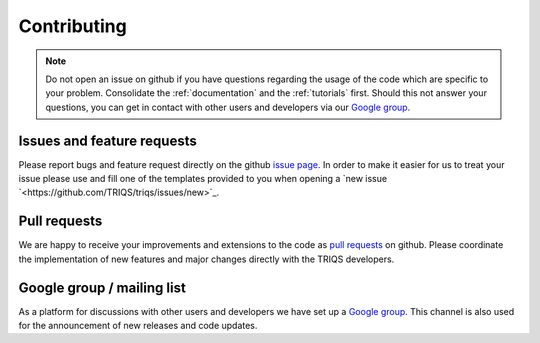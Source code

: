 Contributing
============

.. note::
   Do not open an issue on github if you have questions regarding the usage of the code
   which are specific to your problem. Consolidate the :ref:`documentation` and the
   :ref:`tutorials` first. Should this not answer your questions, you can get in contact with
   other users and developers via our `Google group <https://groups.google.com/a/flatironinstitute.org/d/forum/triqs>`_.

Issues and feature requests
---------------------------

Please report bugs and feature request directly on the github
`issue page <https://github.com/TRIQS/triqs/issues>`_.  In order to make it easier
for us to treat your issue please use and fill one of the templates provided to you
when opening a `new issue `<https://github.com/TRIQS/triqs/issues/new>`_.

Pull requests
-------------

We are happy to receive your improvements and extensions to the code as
`pull requests <https://github.com/TRIQS/triqs/pulls>`_ on github.
Please coordinate the implementation of new features and major changes
directly with the TRIQS developers.

Google group / mailing list
---------------------------

As a platform for discussions with other users and developers we have set up
a `Google group <https://groups.google.com/a/flatironinstitute.org/d/forum/triqs>`_.
This channel is also used for the announcement of new releases and code updates.
